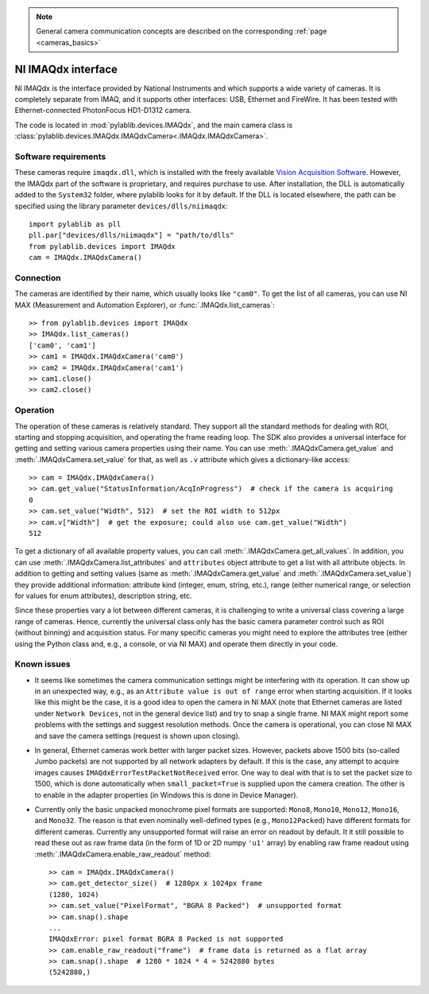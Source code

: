 .. _cameras_imaqdx:

.. note::
    General camera communication concepts are described on the corresponding :ref:`page <cameras_basics>`

NI IMAQdx interface
=======================

NI IMAQdx is the interface provided by  National Instruments and which supports a wide variety of cameras. It is completely separate from IMAQ, and it supports other interfaces: USB, Ethernet and FireWire. It has been tested with Ethernet-connected PhotonFocus HD1-D1312 camera.

The code is located in :mod:`pylablib.devices.IMAQdx`, and the main camera class is :class:`pylablib.devices.IMAQdx.IMAQdxCamera<.IMAQdx.IMAQdxCamera>`.

Software requirements
----------------------

These cameras require ``imaqdx.dll``, which is installed with the freely available `Vision Acquisition Software <https://www.ni.com/en-us/support/downloads/drivers/download.vision-acquisition-software.html>`__. However, the IMAQdx part of the software is proprietary, and requires purchase to use. After installation, the DLL is automatically added to the ``System32`` folder, where pylablib looks for it by default. If the DLL is located elsewhere, the path can be specified using the library parameter ``devices/dlls/niimaqdx``::

    import pylablib as pll
    pll.par["devices/dlls/niimaqdx"] = "path/to/dlls"
    from pylablib.devices import IMAQdx
    cam = IMAQdx.IMAQdxCamera()


Connection
----------------------

The cameras are identified by their name, which usually looks like ``"cam0"``. To get the list of all cameras, you can use NI MAX (Measurement and Automation Explorer), or :func:`.IMAQdx.list_cameras`::

    >> from pylablib.devices import IMAQdx
    >> IMAQdx.list_cameras()
    ['cam0', 'cam1']
    >> cam1 = IMAQdx.IMAQdxCamera('cam0')
    >> cam2 = IMAQdx.IMAQdxCamera('cam1')
    >> cam1.close()
    >> cam2.close()


Operation
------------------------

The operation of these cameras is relatively standard. They support all the standard methods for dealing with ROI, starting and stopping acquisition, and operating the frame reading loop. The SDK also provides a universal interface for getting and setting various camera properties using their name. You can use :meth:`.IMAQdxCamera.get_value` and :meth:`.IMAQdxCamera.set_value` for that, as well as ``.v`` attribute which gives a dictionary-like access::

    >> cam = IMAQdx.IMAQdxCamera()
    >> cam.get_value("StatusInformation/AcqInProgress")  # check if the camera is acquiring
    0
    >> cam.set_value("Width", 512)  # set the ROI width to 512px
    >> cam.v["Width"]  # get the exposure; could also use cam.get_value("Width")
    512

To get a dictionary of all available property values, you can call :meth:`.IMAQdxCamera.get_all_values`. In addition, you can use :meth:`.IMAQdxCamera.list_attributes` and ``attributes`` object attribute to get a list with all attribute objects. In addition to getting and setting values (same as :meth:`.IMAQdxCamera.get_value` and :meth:`.IMAQdxCamera.set_value`) they provide additional information: attribute kind (integer, enum, string, etc.), range (either numerical range, or selection for values for enum attributes), description string, etc.

Since these properties vary a lot between different cameras, it is challenging to write a universal class covering a large range of cameras. Hence, currently the universal class only has the basic camera parameter control such as ROI (without binning) and acquisition status. For many specific cameras you might need to explore the attributes tree (either using the Python class and, e.g., a console, or via NI MAX) and operate them directly in your code.


Known issues
--------------------

- It seems like sometimes the camera communication settings might be interfering with its operation. It can show up in an unexpected way, e.g., as an ``Attribute value is out of range`` error when starting acquisition. If it looks like this might be the case, it is a good idea to open the camera in NI MAX (note that Ethernet cameras are listed under ``Network Devices``, not in the general device list) and try to snap a single frame. NI MAX might report some problems with the settings and suggest resolution methods. Once the camera is operational, you can close NI MAX and save the camera settings (request is shown upon closing).
- In general, Ethernet cameras work better with larger packet sizes. However, packets above 1500 bits (so-called Jumbo packets) are not supported by all network adapters by default. If this is the case, any attempt to acquire images causes ``IMAQdxErrorTestPacketNotReceived`` error. One way to deal with that is to set the packet size to 1500, which is done automatically when ``small_packet=True`` is supplied upon the camera creation. The other is to enable in the adapter properties (in Windows this is done in Device Manager).
- Currently only the basic unpacked monochrome pixel formats are supported: ``Mono8``, ``Mono10``, ``Mono12``, ``Mono16``, and ``Mono32``. The reason is that even nominally well-defined types (e.g., ``Mono12Packed``) have different formats for different cameras. Currently any unsupported format will raise an error on readout by default. It it still possible to read these out as raw frame data (in the form of 1D or 2D numpy ``'u1'`` array) by enabling raw frame readout using :meth:`.IMAQdxCamera.enable_raw_readout` method::

    >> cam = IMAQdx.IMAQdxCamera()
    >> cam.get_detector_size()  # 1280px x 1024px frame
    (1280, 1024)
    >> cam.set_value("PixelFormat", "BGRA 8 Packed")  # unsupported format
    >> cam.snap().shape
    ...
    IMAQdxError: pixel format BGRA 8 Packed is not supported
    >> cam.enable_raw_readout("frame")  # frame data is returned as a flat array
    >> cam.snap().shape  # 1280 * 1024 * 4 = 5242880 bytes
    (5242880,)